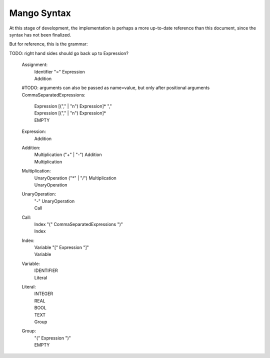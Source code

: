 
Mango Syntax
===============================

At this stage of development, the implementation is perhaps a more up-to-date reference than this document, since the syntax has not been finalized.

But for reference, this is the grammar::

TODO: right hand sides should go back up to Expression?

    Assignment:
        | Identifier "=" Expression
        | Addition

    #TODO: arguments can also be passed as name=value, but only after positional arguments
    CommaSeparatedExpressions:
        | Expression [("," | "\n") Expression]* ","
        | Expression [("," | "\n") Expression]*
        | EMPTY

    Expression:
        Addition

    Addition:
        | Multiplication ("+" | "-") Addition
        | Multiplication

    Multiplication:
        | UnaryOperation ("*" | "/") Multiplication
        | UnaryOperation

    UnaryOperation:
        | "-" UnaryOperation
        | Call

    Call:
        | Index "(" CommaSeparatedExpressions ")"
        | Index

    Index:
        | Variable "[" Expression "]"
        | Variable

    Variable:
        | IDENTIFIER
        | Literal

    Literal:
        | INTEGER
        | REAL
        | BOOL
        | TEXT
        | Group

    Group:
        | "(" Expression ")"
        | EMPTY

